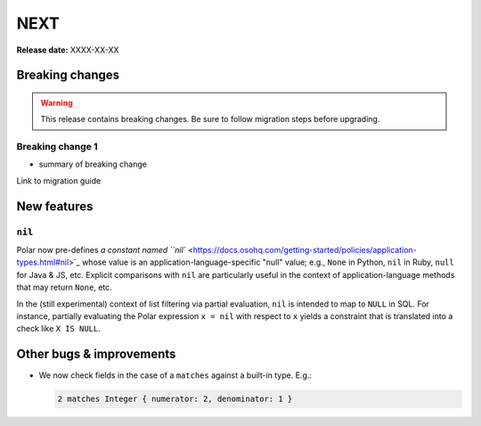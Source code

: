 ====
NEXT
====

**Release date:** XXXX-XX-XX

Breaking changes
================

.. TODO remove warning and replace with "None" if no breaking
   changes.

.. warning:: This release contains breaking changes. Be sure
   to follow migration steps before upgrading.

Breaking change 1
-----------------

- summary of breaking change

Link to migration guide

New features
============

``nil``
-------

Polar now pre-defines `a constant named ``nil``
<https://docs.osohq.com/getting-started/policies/application-types.html#nil>`_
whose value is an application-language-specific "null" value;
e.g., ``None`` in Python, ``nil`` in Ruby, ``null`` for Java & JS, etc.
Explicit comparisons with ``nil`` are particularly useful in the
context of application-language methods that may return ``None``, etc.

In the (still experimental) context of list filtering via partial
evaluation, ``nil`` is intended to map to ``NULL`` in SQL. For instance,
partially evaluating the Polar expression ``x = nil`` with respect
to ``x`` yields a constraint that is translated into a check like
``X IS NULL``.

Other bugs & improvements
=========================

- We now check fields in the case of a ``matches`` against a built-in type. E.g.:

  .. code-block:: polar

    2 matches Integer { numerator: 2, denominator: 1 }

